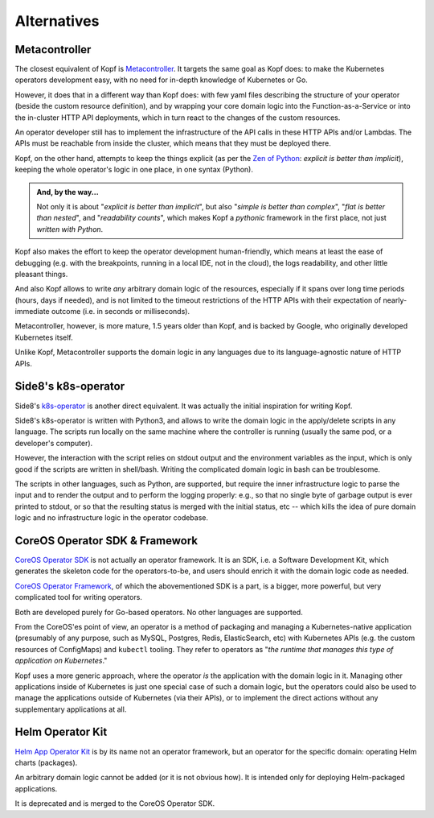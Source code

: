 ============
Alternatives
============

Metacontroller
==============

The closest equivalent of Kopf is Metacontroller_.
It targets the same goal as Kopf does:
to make the Kubernetes operators development easy,
with no need for in-depth knowledge of Kubernetes or Go.

However, it does that in a different way than Kopf does:
with few yaml files describing the structure of your operator
(beside the custom resource definition),
and by wrapping your core domain logic into the Function-as-a-Service
or into the in-cluster HTTP API deployments,
which in turn react to the changes of the custom resources.

An operator developer still has to implement the infrastructure
of the API calls in these HTTP APIs and/or Lambdas.
The APIs must be reachable from inside the cluster,
which means that they must be deployed there.

Kopf, on the other hand, attempts to keep the things explicit
(as per the `Zen of Python`_: *explicit is better than implicit*),
keeping the whole operator's logic in one place, in one syntax (Python).

.. admonition:: And, by the way...

    Not only it is about "*explicit is better than implicit*",
    but also "*simple is better than complex*",
    "*flat is better than nested*", and "*readability counts*",
    which makes Kopf a *pythonic* framework in the first place,
    not just *written with Python*.

Kopf also makes the effort to keep the operator development human-friendly,
which means at least the ease of debugging (e.g. with the breakpoints,
running in a local IDE, not in the cloud), the logs readability,
and other little pleasant things.

And also Kopf allows to write *any* arbitrary domain logic of the resources,
especially if it spans over long time periods (hours, days if needed),
and is not limited to the timeout restrictions of the HTTP APIs with their
expectation of nearly-immediate outcome (i.e. in seconds or milliseconds).

Metacontroller, however, is more mature, 1.5 years older than Kopf,
and is backed by Google, who originally developed Kubernetes itself.

Unlike Kopf, Metacontroller supports the domain logic in any languages
due to its language-agnostic nature of HTTP APIs.

.. _Metacontroller: https://metacontroller.app/
.. _Zen of Python: https://www.python.org/dev/peps/pep-0020/


Side8's k8s-operator
====================

Side8's k8s-operator_ is another direct equivalent.
It was actually the initial inspiration for writing Kopf.

Side8's k8s-operator is written with Python3, and allows to write
the domain logic in the apply/delete scripts in any language.
The scripts run locally on the same machine where the controller is running
(usually the same pod, or a developer's computer).

However, the interaction with the script relies on stdout output
and the environment variables as the input,
which is only good if the scripts are written in shell/bash.
Writing the complicated domain logic in bash can be troublesome.

The scripts in other languages, such as Python, are supported, but require
the inner infrastructure logic to parse the input and to render the output
and to perform the logging properly:
e.g., so that no single byte of garbage output is ever printed to stdout,
or so that the resulting status is merged with the initial status, etc --
which kills the idea of pure domain logic and no infrastructure logic
in the operator codebase.

.. _k8s-operator: https://github.com/side8/k8s-operator


CoreOS Operator SDK & Framework
===============================

`CoreOS Operator SDK`_ is not actually an operator framework.
It is an SDK, i.e. a Software Development Kit,
which generates the skeleton code for the operators-to-be,
and users should enrich it with the domain logic code as needed.

`CoreOS Operator Framework`_, of which the abovementioned SDK is a part,
is a bigger, more powerful, but very complicated tool for writing operators.

Both are developed purely for Go-based operators.
No other languages are supported.

.. _CoreOS Operator SDK: https://github.com/operator-framework/operator-sdk
.. _CoreOS Operator Framework: https://coreos.com/operators/

From the CoreOS'es point of view, an operator is a method of packaging
and managing a Kubernetes-native application (presumably of any purpose,
such as MySQL, Postgres, Redis, ElasticSearch, etc) with Kubernetes APIs
(e.g. the custom resources of ConfigMaps) and ``kubectl`` tooling.
They refer to operators as
"*the runtime that manages this type of application on Kubernetes*."

Kopf uses a more generic approach,
where the operator *is* the application with the domain logic in it.
Managing other applications inside of Kubernetes is just one special case
of such a domain logic, but the operators could also be used to manage
the applications outside of Kubernetes (via their APIs), or to implement
the direct actions without any supplementary applications at all.

.. seealso::
    * https://coreos.com/operators
    * https://coreos.com/blog/introducing-operator-framework
    * https://enterprisersproject.com/article/2019/2/kubernetes-operators-plain-english


Helm Operator Kit
=================

`Helm App Operator Kit`_ is by its name not an operator framework, but an operator
for the specific domain: operating Helm charts (packages).

An arbitrary domain logic cannot be added (or it is not obvious how).
It is intended only for deploying Helm-packaged applications.

It is deprecated and is merged to the CoreOS Operator SDK.

.. _Helm App Operator Kit: https://github.com/operator-framework/helm-app-operator-kit
